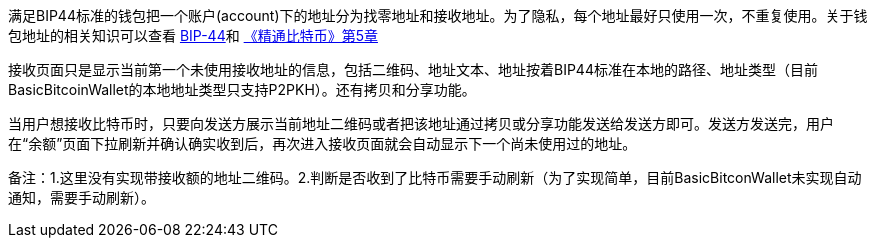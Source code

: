 满足BIP44标准的钱包把一个账户(account)下的地址分为找零地址和接收地址。为了隐私，每个地址最好只使用一次，不重复使用。关于钱包地址的相关知识可以查看 https://github.com/bitcoin/bips/blob/master/bip-0044.mediawiki[BIP-44]和 https://github.com/bitcoinbook/bitcoinbook/blob/develop/ch05.asciidoc[《精通比特币》第5章]

接收页面只是显示当前第一个未使用接收地址的信息，包括二维码、地址文本、地址按着BIP44标准在本地的路径、地址类型（目前BasicBitcoinWallet的本地地址类型只支持P2PKH）。还有拷贝和分享功能。

当用户想接收比特币时，只要向发送方展示当前地址二维码或者把该地址通过拷贝或分享功能发送给发送方即可。发送方发送完，用户在“余额”页面下拉刷新并确认确实收到后，再次进入接收页面就会自动显示下一个尚未使用过的地址。

备注：1.这里没有实现带接收额的地址二维码。2.判断是否收到了比特币需要手动刷新（为了实现简单，目前BasicBitconWallet未实现自动通知，需要手动刷新）。


